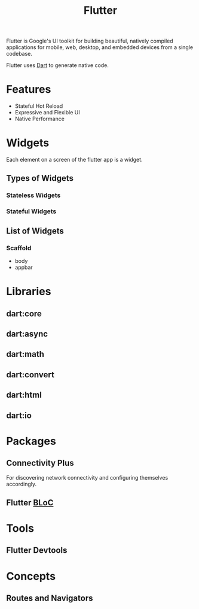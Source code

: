 :PROPERTIES:
:ID:       1cfa8773-17d8-4b0d-ab6f-c8c3b2f1fe90
:END:
#+title: Flutter
#+filetags: :Flutter:
Flutter is Google's UI toolkit for building beautiful, natively compiled applications for mobile, web, desktop, and embedded devices from a single codebase.

Flutter uses [[id:1fbc4a00-1f40-48d3-a7cf-62f2e89ff486][Dart]] to generate native code.
* Features
+ Stateful Hot Reload
+ Expressive and Flexible UI
+ Native Performance
* Widgets
Each element on a screen of the flutter app is a widget.
** Types of Widgets
*** Stateless Widgets
*** Stateful Widgets
** List of Widgets
*** Scaffold
+ body
+ appbar
* Libraries
** dart:core
** dart:async
** dart:math
** dart:convert
** dart:html
** dart:io
* Packages

** Connectivity Plus
For discovering network connectivity and configuring themselves accordingly.

** Flutter [[id:1c50f6ca-47ae-49cc-91ef-aefaac0503bf][BLoC]]

* Tools
** Flutter Devtools
:PROPERTIES:
:ID:       69f1ae1f-a94e-4e96-bfd4-0bdb70b1ecc0
:END:
* Concepts
** Routes and Navigators
